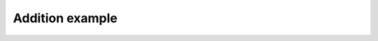****************
Addition example
****************

.. notebook:: ../../examples/basic/addition.ipynb
